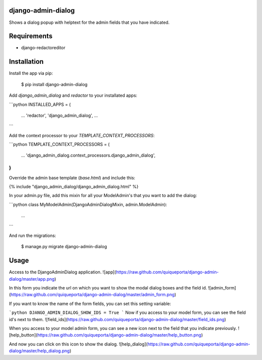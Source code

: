 django-admin-dialog
===================

Shows a dialog popup with helptext for the admin fields that you have indicated.

Requirements
============

- django-redactoreditor

Installation
============

Install the app via pip:

    $ pip install django-admin-dialog

Add `django_admin_dialog` and `redactor` to your installated apps:

```python
INSTALLED_APPS = (
    ...
    'redactor',
    'django_admin_dialog',
    ...
```

Add the context processor to your `TEMPLATE_CONTEXT_PROCESSORS`:

```python
TEMPLATE_CONTEXT_PROCESSORS = (
    ...
    'django_admin_dialog.context_processors.django_admin_dialog',
)
```

Override the admin base template (`base.html`) and include this:

{% include "django_admin_dialog/django_admin_dialog.html" %}

In your admin.py file, add this mixin for all your ModelAdmin's that you want to add the dialog:

```python
class MyModelAdmin(DjangoAdminDialogMixin, admin.ModelAdmin):
    ...
```

And run the migrations:

    $ manage.py migrate django-admin-dialog

Usage
=====

Access to the DjangoAdminDialog application.
![app](https://raw.github.com/quiqueporta/django-admin-dialog/master/app.png)

In this form you indicate the url on which you want to show the modal dialog boxes and the field id.
![admin_form](https://raw.github.com/quiqueporta/django-admin-dialog/master/admin_form.png)

If you want to know the name of the form fields, you can set this setting variable:

```python
DJANGO_ADMIN_DIALOG_SHOW_IDS = True
```
Now if you access to your model form, you can see the field id's next to them.
![field_ids](https://raw.github.com/quiqueporta/django-admin-dialog/master/field_ids.png)


When you access to your model admin form, you can see a new icon next to the field that you indicate previously.
![help_button](https://raw.github.com/quiqueporta/django-admin-dialog/master/help_button.png)

And now you can click on this icon to show the dialog.
![help_dialog](https://raw.github.com/quiqueporta/django-admin-dialog/master/help_dialog.png)


